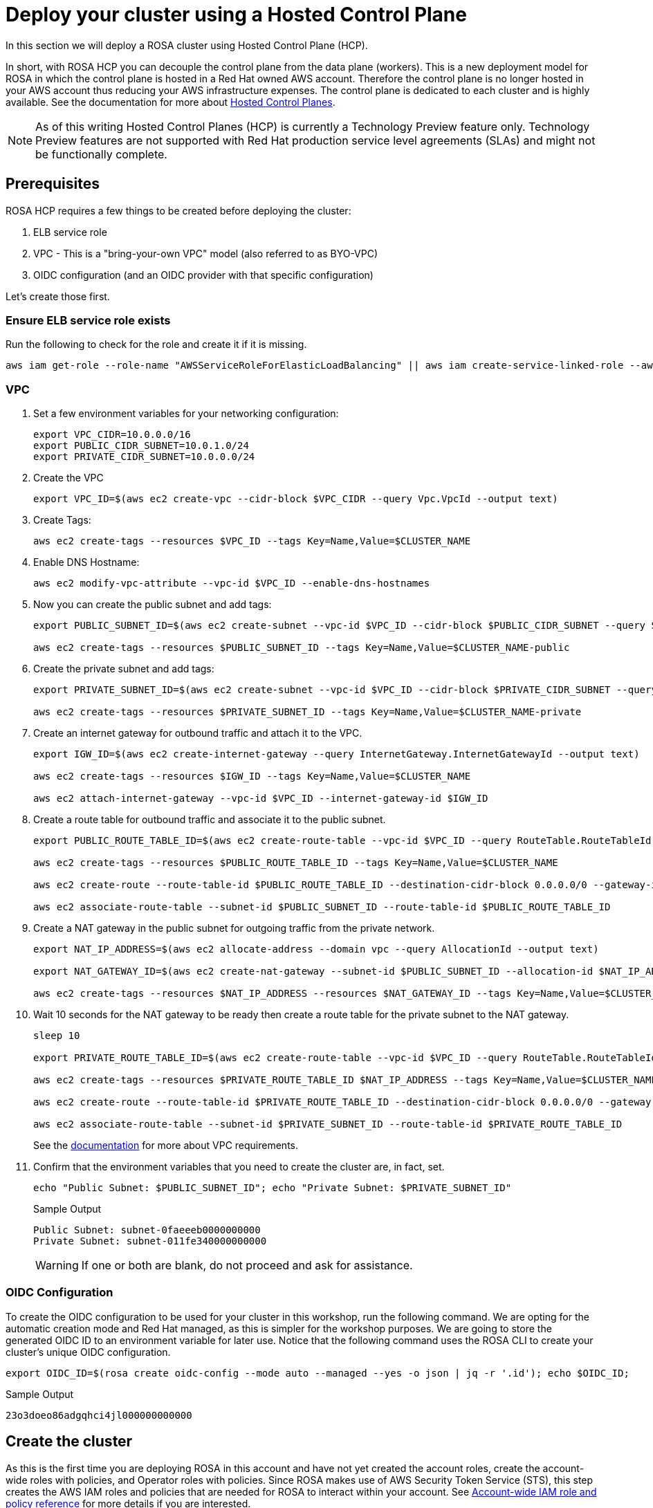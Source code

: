 = Deploy your cluster using a Hosted Control Plane

In this section we will deploy a ROSA cluster using Hosted Control Plane (HCP).

In short, with ROSA HCP you can decouple the control plane from the data plane (workers).  This is a new deployment model for ROSA in which the control plane is hosted in a Red Hat owned AWS account.  Therefore the control plane is no longer hosted in your AWS account thus reducing your AWS infrastructure expenses. The control plane is dedicated to each cluster and is highly available. See the documentation for more about https://docs.openshift.com/container-platform/4.12/architecture/control-plane.html#hosted-control-planes-overview_control-plane[Hosted Control Planes].

[NOTE]
====
As of this writing Hosted Control Planes (HCP) is currently a Technology Preview feature only. Technology Preview features are not supported with Red Hat production service level agreements (SLAs) and might not be functionally complete. 
====

== Prerequisites

ROSA HCP requires a few things to be created before deploying the cluster:

. ELB service role
. VPC - This is a "bring-your-own VPC" model (also referred to as BYO-VPC)
. OIDC configuration (and an OIDC provider with that specific configuration)

Let's create those first.

=== Ensure ELB service role exists

Run the following to check for the role and create it if it is missing.

[source,sh,role=execute]
----
aws iam get-role --role-name "AWSServiceRoleForElasticLoadBalancing" || aws iam create-service-linked-role --aws-service-name "elasticloadbalancing.amazonaws.com"
----

=== VPC

. Set a few environment variables for your networking configuration:
+
[source,sh,role=execute]
----
export VPC_CIDR=10.0.0.0/16
export PUBLIC_CIDR_SUBNET=10.0.1.0/24
export PRIVATE_CIDR_SUBNET=10.0.0.0/24
----

. Create the VPC
+
[source,sh,role=execute]
----
export VPC_ID=$(aws ec2 create-vpc --cidr-block $VPC_CIDR --query Vpc.VpcId --output text)
----

. Create Tags:
+
[source,sh,role=execute]
----
aws ec2 create-tags --resources $VPC_ID --tags Key=Name,Value=$CLUSTER_NAME
----

. Enable DNS Hostname:
+
[source,sh,role=execute]
----
aws ec2 modify-vpc-attribute --vpc-id $VPC_ID --enable-dns-hostnames
----

. Now you can create the public subnet and add tags:
+
[source,sh,role=execute]
----
export PUBLIC_SUBNET_ID=$(aws ec2 create-subnet --vpc-id $VPC_ID --cidr-block $PUBLIC_CIDR_SUBNET --query Subnet.SubnetId --output text)

aws ec2 create-tags --resources $PUBLIC_SUBNET_ID --tags Key=Name,Value=$CLUSTER_NAME-public
----

. Create the private subnet and add tags:
+
[source,sh,role=execute]
----
export PRIVATE_SUBNET_ID=$(aws ec2 create-subnet --vpc-id $VPC_ID --cidr-block $PRIVATE_CIDR_SUBNET --query Subnet.SubnetId --output text)

aws ec2 create-tags --resources $PRIVATE_SUBNET_ID --tags Key=Name,Value=$CLUSTER_NAME-private
----

. Create an internet gateway for outbound traffic and attach it to the VPC.
+
[source,sh,role=execute]
----
export IGW_ID=$(aws ec2 create-internet-gateway --query InternetGateway.InternetGatewayId --output text)

aws ec2 create-tags --resources $IGW_ID --tags Key=Name,Value=$CLUSTER_NAME

aws ec2 attach-internet-gateway --vpc-id $VPC_ID --internet-gateway-id $IGW_ID
----

. Create a route table for outbound traffic and associate it to the public subnet.
+
[source,sh,role=execute]
----
export PUBLIC_ROUTE_TABLE_ID=$(aws ec2 create-route-table --vpc-id $VPC_ID --query RouteTable.RouteTableId --output text)

aws ec2 create-tags --resources $PUBLIC_ROUTE_TABLE_ID --tags Key=Name,Value=$CLUSTER_NAME

aws ec2 create-route --route-table-id $PUBLIC_ROUTE_TABLE_ID --destination-cidr-block 0.0.0.0/0 --gateway-id $IGW_ID

aws ec2 associate-route-table --subnet-id $PUBLIC_SUBNET_ID --route-table-id $PUBLIC_ROUTE_TABLE_ID
----

. Create a NAT gateway in the public subnet for outgoing traffic from the private network.
+
[source,sh,role=execute]
----
export NAT_IP_ADDRESS=$(aws ec2 allocate-address --domain vpc --query AllocationId --output text)

export NAT_GATEWAY_ID=$(aws ec2 create-nat-gateway --subnet-id $PUBLIC_SUBNET_ID --allocation-id $NAT_IP_ADDRESS --query NatGateway.NatGatewayId --output text)

aws ec2 create-tags --resources $NAT_IP_ADDRESS --resources $NAT_GATEWAY_ID --tags Key=Name,Value=$CLUSTER_NAME
----

. Wait 10 seconds for the NAT gateway to be ready then create a route table for the private subnet to the NAT gateway.
+
[source,sh,role=execute]
----
sleep 10

export PRIVATE_ROUTE_TABLE_ID=$(aws ec2 create-route-table --vpc-id $VPC_ID --query RouteTable.RouteTableId --output text)

aws ec2 create-tags --resources $PRIVATE_ROUTE_TABLE_ID $NAT_IP_ADDRESS --tags Key=Name,Value=$CLUSTER_NAME-private

aws ec2 create-route --route-table-id $PRIVATE_ROUTE_TABLE_ID --destination-cidr-block 0.0.0.0/0 --gateway-id $NAT_GATEWAY_ID

aws ec2 associate-route-table --subnet-id $PRIVATE_SUBNET_ID --route-table-id $PRIVATE_ROUTE_TABLE_ID
----
+
See the https://docs.openshift.com/rosa/rosa_planning/rosa-sts-aws-prereqs.html#rosa-vpc_rosa-sts-aws-prereqs[documentation] for more about VPC requirements.

. Confirm that the environment variables that you need to create the cluster are, in fact, set.
+
[source,sh,role=execute]
----
echo "Public Subnet: $PUBLIC_SUBNET_ID"; echo "Private Subnet: $PRIVATE_SUBNET_ID"
----
+
.Sample Output
[source,text]
----
Public Subnet: subnet-0faeeeb0000000000
Private Subnet: subnet-011fe340000000000
----
+
[WARNING]
====
If one or both are blank, do not proceed and ask for assistance.
====

=== OIDC Configuration

To create the OIDC configuration to be used for your cluster in this workshop, run the following command.  We are opting for the automatic creation mode and Red Hat managed, as this is simpler for the workshop purposes. We are going to store the generated OIDC ID to an environment variable for later use. Notice that the following command uses the ROSA CLI to create your cluster's unique OIDC configuration.

[source,sh,role=execute]
----
export OIDC_ID=$(rosa create oidc-config --mode auto --managed --yes -o json | jq -r '.id'); echo $OIDC_ID;
----

.Sample Output
[source,text]
----
23o3doeo86adgqhci4jl000000000000
----

== Create the cluster
As this is the first time you are deploying ROSA in this account and have not yet created the account roles, create the account-wide roles with policies, and Operator roles with policies.  Since ROSA makes use of AWS Security Token Service (STS), this step creates the AWS IAM roles and policies that are needed for ROSA to interact within your account.  See https://docs.openshift.com/rosa/rosa_architecture/rosa-sts-about-iam-resources.html#rosa-sts-account-wide-roles-and-policies_rosa-sts-about-iam-resources[Account-wide IAM role and policy reference] for more details if you are interested.

. Run the following command to create the account-wide roles:
+
[source,sh,role=execute]
----
rosa create account-roles --mode auto --yes
----

. Run the following command to create the cluster:
+
[source,sh,role=execute]
----
rosa create cluster --cluster-name rosa-${GUID} \
    --subnet-ids ${PUBLIC_SUBNET_ID},${PRIVATE_SUBNET_ID} \
    --hosted-cp \
    --oidc-config-id $OIDC_ID \
    --sts --mode auto --yes
----
+
In about 10 minutes the control plane and API will be up, and about 5-10 minutes after, the worker nodes will be up and the cluster will be completely usable.  This cluster will have a control plane across three AWS availability zones in your selected region, in a Red Hat AWS account and will also create 2 worker nodes in your AWS account.

== Check installation status
. You can run the following command to check the detailed status of the cluster:
+
[source,sh,role=execute]
----
rosa describe cluster --cluster rosa-${GUID}
----
+
or, you can also watch the logs as it progresses:
+
[source,sh,role=execute]
----
rosa logs install --cluster rosa-${GUID} --watch
----

. Once the state changes to “ready” your cluster is now installed. It may take a few more minutes for the worker nodes to come online. In total this should take about 15 minutes.
+
You can continue this lab - there is a step in the next section where you will need to wait for the cluster operators to finish rolling out - but there is no need to wait at this point.
